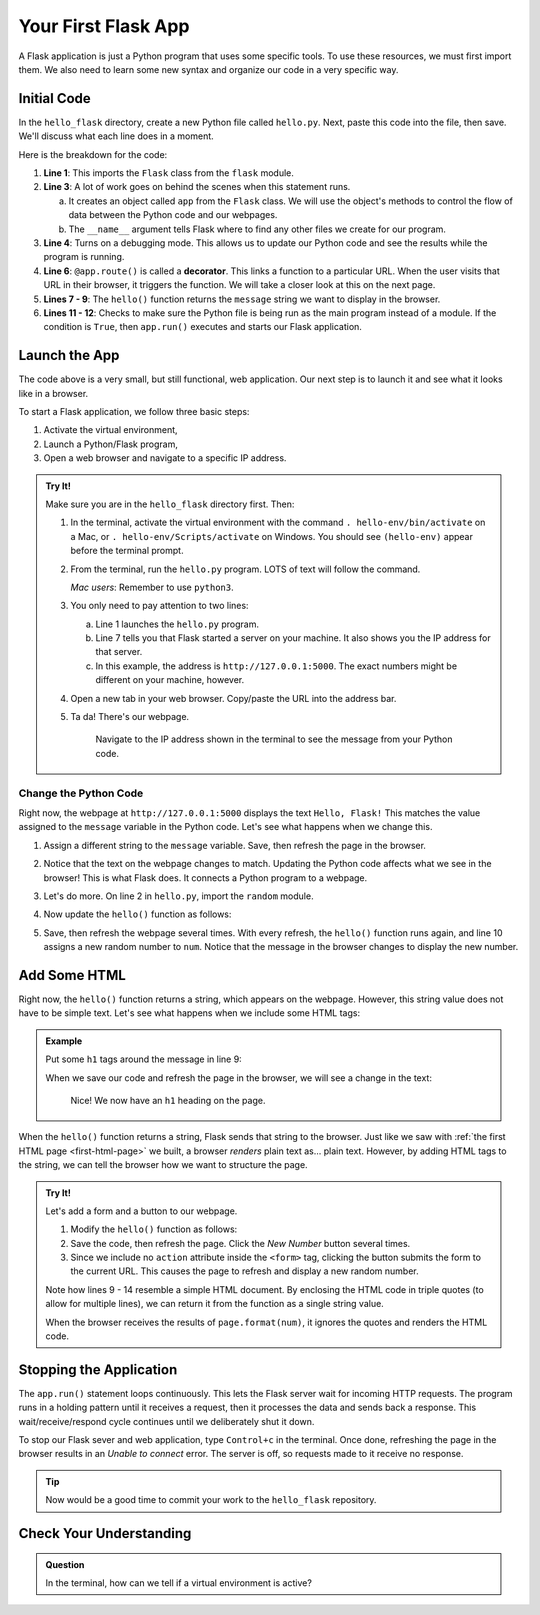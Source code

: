 Your First Flask App
====================

A Flask application is just a Python program that uses some specific tools. To
use these resources, we must first import them. We also need to learn some new
syntax and organize our code in a very specific way.

Initial Code
------------

In the ``hello_flask`` directory, create a new Python file called ``hello.py``.
Next, paste this code into the file, then save. We'll discuss what each line
does in a moment.

.. sourcecode:: Python
   :linenos:

   from flask import Flask

   app = Flask(__name__)
   app.config['DEBUG'] = True

   @app.route('/')
   def hello():
      message = "Hello, Flask!"
      return message

   if __name__ == '__main__':
      app.run()

.. index:: ! decorator

Here is the breakdown for the code:

#. **Line 1**: This imports the ``Flask`` class from the ``flask`` module.
#. **Line 3**: A lot of work goes on behind the scenes when this statement
   runs.
   
   a. It creates an object called ``app`` from the ``Flask`` class. We will use
      the object's methods to control the flow of data between the Python code
      and our webpages.
   b. The ``__name__`` argument tells Flask where to find any other files we
      create for our program.

#. **Line 4**: Turns on a debugging mode. This allows us to update our Python
   code and see the results while the program is running.
#. **Line 6**: ``@app.route()`` is called a **decorator**. This links a
   function to a particular URL. When the user visits that URL in their
   browser, it triggers the function. We will take a closer look at this on the
   next page.
#. **Lines 7 - 9**: The ``hello()`` function returns the ``message`` string we
   want to display in the browser.
#. **Lines 11 - 12**: Checks to make sure the Python file is being run as the
   main program instead of a module. If the condition is ``True``, then
   ``app.run()`` executes and starts our Flask application.

Launch the App
--------------

The code above is a very small, but still functional, web application. Our next
step is to launch it and see what it looks like in a browser.

To start a Flask application, we follow three basic steps:

#. Activate the virtual environment,
#. Launch a Python/Flask program,
#. Open a web browser and navigate to a specific IP address.

.. admonition:: Try It!

   Make sure you are in the ``hello_flask`` directory first. Then:

   #. In the terminal, activate the virtual environment with the command
      ``. hello-env/bin/activate`` on a Mac, or ``. hello-env/Scripts/activate``
      on Windows. You should see ``(hello-env)`` appear before the terminal
      prompt.
   #. From the terminal, run the ``hello.py`` program. LOTS of text will follow
      the command.

      .. sourcecode:: bash
         :linenos:

         (hello-env) $ python hello.py
         * Serving Flask app "hello" (lazy loading)
         * Environment: production
         WARNING: This is a development server. Do not use it in a production deployment.
         Use a production WSGI server instead.
         * Debug mode: on
         * Running on http://127.0.0.1:5000/ (Press CTRL+C to quit)
         * Restarting with stat
         * Debugger is active!
         * Debugger PIN: 722-822-088

      *Mac users*:  Remember to use ``python3``.

   #. You only need to pay attention to two lines:
      
      a. Line 1 launches the ``hello.py`` program.
      b. Line 7 tells you that Flask started a server on your machine. It also
         shows you the IP address for that server.
      c. In this example, the address is ``http://127.0.0.1:5000``. The exact
         numbers might be different on your machine, however.

   #. Open a new tab in your web browser. Copy/paste the URL into the address
      bar.
   #. Ta da! There's our webpage.

      .. figure:: figures/hello-flask.png
         :alt: Webpage showing the text, "Hello, Flask!"

         Navigate to the IP address shown in the terminal to see the message from your Python code.

Change the Python Code
^^^^^^^^^^^^^^^^^^^^^^

Right now, the webpage at ``http://127.0.0.1:5000`` displays the text ``Hello,
Flask!`` This matches the value assigned to the ``message`` variable in the
Python code. Let's see what happens when we change this.

#. Assign a different string to the ``message`` variable. Save, then refresh
   the page in the browser.
#. Notice that the text on the webpage changes to match. Updating the Python
   code affects what we see in the browser! This is what Flask does. It
   connects a Python program to a webpage.
#. Let's do more. On line 2 in ``hello.py``, import the ``random`` module.

   .. sourcecode:: python
      :linenos:

      from flask import Flask
      import random

#. Now update the ``hello()`` function as follows:

   .. sourcecode:: python
      :lineno-start: 7

      @app.route('/')
      def hello():
         message = "Here's a random number: {0}"
         num = random.randint(1, 25)   # Select a random integer from 1 - 25.
         return message.format(num)

#. Save, then refresh the webpage several times. With every refresh, the
   ``hello()`` function runs again, and line 10 assigns a new random number to
   ``num``. Notice that the message in the browser changes to display the new
   number.

   .. figure:: figures/random-message.gif
      :alt: Every time the webpage gets refreshed, a random number gets displayed.

Add Some HTML
-------------

Right now, the ``hello()`` function returns a string, which appears on the
webpage. However, this string value does not have to be simple text. Let's see
what happens when we include some HTML tags:

.. admonition:: Example

   Put some ``h1`` tags around the message in line 9:

   .. sourcecode:: python
      :lineno-start: 9

      message = "<h1>Here's a random number: {0}</h1>"

   When we save our code and refresh the page in the browser, we will see a
   change in the text:

   .. figure:: figures/string-with-html.png
      :alt: The message in the webpage now appears as an h1 heading.

      Nice! We now have an ``h1`` heading on the page.

When the ``hello()`` function returns a string, Flask sends that string to the
browser. Just like we saw with :ref:`the first HTML page <first-html-page>` we
built, a browser *renders* plain text as... plain text. However, by adding HTML
tags to the string, we can tell the browser how we want to structure the page.

.. admonition:: Try It!

   Let's add a form and a button to our webpage.

   #. Modify the ``hello()`` function as follows:

      .. sourcecode:: python
         :lineno-start: 8

         def hello():
            page = """
               <h1>Here's a random number: {0}</h1>
               <form>
                  <button>New Number</button>
               </form>
            """
            num = random.randint(1, 25)
            return page.format(num)
   
   #. Save the code, then refresh the page. Click the *New Number* button
      several times.
   #. Since we include no ``action`` attribute inside the ``<form>`` tag,
      clicking the button submits the form to the current URL. This causes the
      page to refresh and display a new random number.

   Note how lines 9 - 14 resemble a simple HTML document. By enclosing the HTML
   code in triple quotes (to allow for multiple lines), we can return it from
   the function as a single string value.
   
   When the browser receives the results of ``page.format(num)``, it ignores
   the quotes and renders the HTML code.

Stopping the Application
------------------------

The ``app.run()`` statement loops continuously. This lets the Flask server wait
for incoming HTTP requests. The program runs in a holding pattern until it
receives a request, then it processes the data and sends back a response.
This wait/receive/respond cycle continues until we deliberately shut it down.

To stop our Flask sever and web application, type ``Control+c`` in the
terminal. Once done, refreshing the page in the browser results in an
*Unable to connect* error. The server is off, so requests made to it receive no
response.

.. admonition:: Tip

   Now would be a good time to commit your work to the ``hello_flask``
   repository.

Check Your Understanding
------------------------

.. admonition:: Question

   In the terminal, how can we tell if a virtual environment is active?

   .. raw:: html

      <ol type="a">
         <li><input type="radio" name="Q1" autocomplete="off" onclick="evaluateMC(name, false)"> The command <code class="pre">python --version</code> works.</li>
         <li><input type="radio" name="Q1" autocomplete="off" onclick="evaluateMC(name, true)"> The name of the environment appears before the terminal prompt.</li>
         <li><input type="radio" name="Q1" autocomplete="off" onclick="evaluateMC(name, false)"> A directory for the environment appears in the project's file tree.</li>
         <li><input type="radio" name="Q1" autocomplete="off" onclick="evaluateMC(name, false)"> Global temperatures stabilize because of our new, carefully maintained environment.</li>
      </ol>
      <p id="Q1"></p>

.. Answer = b
